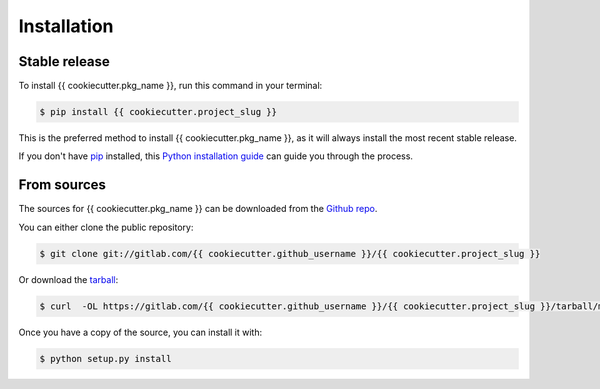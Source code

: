 .. highlight:: shell

============
Installation
============


Stable release
--------------

To install {{ cookiecutter.pkg_name }}, run this command in your terminal:

.. code-block:: console

    $ pip install {{ cookiecutter.project_slug }}

This is the preferred method to install {{ cookiecutter.pkg_name }}, as it will always install the most recent stable release.

If you don't have `pip`_ installed, this `Python installation guide`_ can guide
you through the process.

.. _pip: https://pip.pypa.io
.. _Python installation guide: http://docs.python-guide.org/en/latest/starting/installation/


From sources
------------

The sources for {{ cookiecutter.pkg_name }} can be downloaded from the `Github repo`_.

You can either clone the public repository:

.. code-block:: console

    $ git clone git://gitlab.com/{{ cookiecutter.github_username }}/{{ cookiecutter.project_slug }}

Or download the `tarball`_:

.. code-block:: console

    $ curl  -OL https://gitlab.com/{{ cookiecutter.github_username }}/{{ cookiecutter.project_slug }}/tarball/master

Once you have a copy of the source, you can install it with:

.. code-block:: console

    $ python setup.py install


.. _Github repo: https://gitlab.com/{{ cookiecutter.github_username }}/{{ cookiecutter.project_slug }}
.. _tarball: https://gitlab.com/{{ cookiecutter.github_username }}/{{ cookiecutter.project_slug }}/tarball/master
